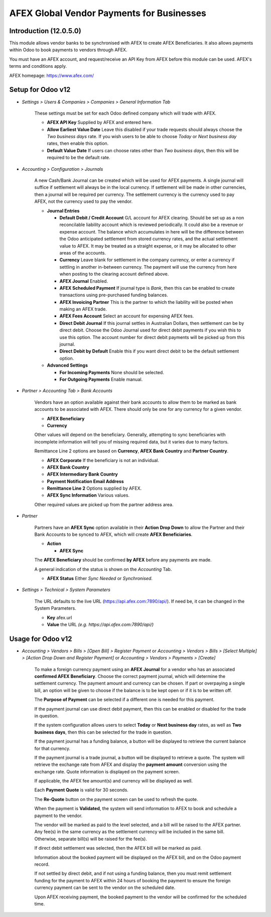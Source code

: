 =================
AFEX Global Vendor Payments for Businesses
=================

Introduction (12.0.5.0)
=======================

This module allows vendor banks to be synchronised with AFEX to create AFEX
Beneficiaries. It also allows payments within Odoo to book payments to vendors
through AFEX.

You must have an AFEX account, and request/receive an API Key from AFEX before
this module can be used. AFEX's terms and conditions apply.

AFEX homepage: `https://www.afex.com/ <https://www.afex.com/>`_


Setup for Odoo v12
==================

- *Settings > Users & Companies > Companies > General Information Tab*

    These settings must be set for each Odoo defined company which will trade
    with AFEX.

    * **AFEX API Key**
      Supplied by AFEX and entered here.

    * **Allow Earliest Value Date**
      Leave this disabled if your trade requests should always choose the
      *Two business days* rate. If you wish users to be able to choose
      *Today* or *Next business day* rates, then enable this option.

    * **Default Value Date**
      If users can choose rates other than *Two business days*, then this will
      be required to be the default rate.


- *Accounting > Configuration > Journals*

    A new Cash/Bank Journal can be created which will be used for AFEX
    payments. A single journal will suffice if settlement will always be in the
    local currency. If settlement will be made in other currencies, then a
    journal will be required per currency. The settlement currency is the
    currency used to pay AFEX, not the currency used to pay the vendor.

    * **Journal Entries**

      - **Default Debit / Credit Account**
        G/L account for AFEX clearing. Should be set up as a non reconcilable
        liability account which is reviewed periodically. It could also be a
        revenue or expense account. The balance which accumulates in here will
        be the difference between the Odoo anticipated settlement from stored
        currency rates, and the actual settlement value to AFEX. It may be
        treated as a straight expense, or it may be allocated to other areas
        of the accounts.

      - **Currency**
        Leave blank for settlement in the company currency, or enter a currency
        if settling in another in-between currency. The payment will use the
        currency from here when posting to the clearing account defined above.

      - **AFEX Journal**
        Enabled.

      - **AFEX Scheduled Payment**
        If journal type is *Bank*, then this can be enabled to create
        transactions using pre-purchased funding balances.

      - **AFEX Invoicing Partner**
        This is the partner to which the liability will be posted when making
        an AFEX trade.

      - **AFEX Fees Account**
        Select an account for expensing AFEX fees.

      - **Direct Debit Journal**
        If this journal settles in Australian Dollars, then settlement can be
        by direct debit. Choose the Odoo Journal used for direct debit payments
        if you wish this to use this option. The account number for direct
        debit payments will be picked up from this journal.

      - **Direct Debit by Default**
        Enable this if you want direct debit to be the default settlement
        option.

    * **Advanced Settings**

      - **For Incoming Payments**
        None should be selected.

      - **For Outgoing Payments**
        Enable manual.

- *Partner > Accounting Tab > Bank Accounts*

    Vendors have an option available against their bank accounts to allow
    them to be marked as bank accounts to be associated with AFEX. There
    should only be one for any currency for a given vendor.

    * **AFEX Beneficiary**

    * **Currency**

    Other values will depend on the beneficiary. Generally, attempting to sync
    beneficiaries with incomplete information will tell you of missing required
    data, but it varies due to many factors.

    Remittance Line 2 options are based on **Currency**, **AFEX Bank Country**
    and **Partner Country**.

    * **AFEX Corporate**
      If the beneficiary is not an individual.

    * **AFEX Bank Country**

    * **AFEX Intermediary Bank Country**

    * **Payment Notification Email Address**

    * **Remittance Line 2**
      Options supplied by AFEX.

    * **AFEX Sync Information**
      Various values.

    Other required values are picked up from the partner address area.

- *Partner*

    Partners have an **AFEX Sync** option available in their **Action Drop
    Down** to allow the Partner and their Bank Accounts to be synced to AFEX,
    which will create **AFEX Beneficiaries**.

    * **Action**

      - **AFEX Sync**

    The **AFEX Beneficiary** should be confirmed **by AFEX** before any
    payments are made.

    A general indication of the status is shown on the *Accounting* Tab.

    * **AFEX Status**
      Either *Sync Needed* or *Synchronised*.

- *Settings > Technical > System Parameters*

    The URL defaults to the live URL (https://api.afex.com:7890/api/).  If
    need be, it can be changed in the System Parameters.

    * **Key**
      afex.url

    * **Value**
      the URL *(e.g. https://api.afex.com:7890/api/)*


Usage for Odoo v12
==================

- *Accounting > Vendors > Bills > [Open Bill] > Register Payment* or *Accounting > Vendors > Bills > [Select Multiple] > [Action Drop Down and Register Payment]* or *Accounting > Vendors > Payments > [Create]*

    To make a foreign currency payment using an **AFEX Journal** for a vendor
    who has an associated **confirmed AFEX Beneficiary**. Choose the correct
    payment journal, which will determine the settlement currency. The payment
    amount and currency can be chosen. If part or overpaying a single bill, an
    option will be given to choose if the balance is to be kept open or if
    it is to be written off.

    The **Purpose of Payment** can be selected if a different one is needed for
    this payment.

    If the payment journal can use direct debit payment, then this can be
    enabled or disabled for the trade in question.

    If the system configuration allows users to select **Today** or
    **Next business day** rates, as well as **Two business days**, then this
    can be selected for the trade in question.

    If the payment journal has a funding balance, a button will be displayed
    to retrieve the current balance for that currency.

    If the payment journal is a trade journal, a button will be displayed to
    retrieve a quote. The system will retrieve the exchange rate from AFEX
    and display the **payment amount** conversion using the exchange rate.
    Quote information is displayed on the payment screen.

    If applicable, the AFEX fee amount(s) and currency will be displayed as
    well.

    Each **Payment Quote** is valid for 30 seconds.

    The **Re-Quote** button on the payment screen can be used to refresh the
    quote.

    When the payment is **Validated**, the system will send information to AFEX
    to book and schedule a payment to the vendor.

    The vendor will be marked as paid to the level selected, and a bill will be
    raised to the AFEX partner. Any fee(s) in the same currency as the
    settlement currency will be included in the same bill. Otherwise, separate
    bill(s) will be raised for the fee(s).

    If direct debit settlement was selected, then the AFEX bill will be marked
    as paid.

    Information about the booked payment will be displayed on the AFEX bill,
    and on the Odoo payment record.

    If not settled by direct debit, and if not using a funding balance, then
    you must remit settlement funding for the payment to AFEX within 24 hours of
    booking the payment to ensure the foreign currency payment can be sent to
    the vendor on the scheduled date.

    Upon AFEX receiving payment, the booked payment to the vendor will be
    confirmed for the scheduled time.
